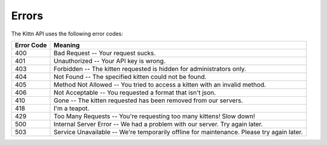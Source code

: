
Errors
======


.. raw:: html

   <aside class="notice">This error section is stored in a separate file in `includes/_errors.md`. Slate allows you to optionally separate out your docs into many files...just save them to the `includes` folder and add them to the top of your `index.md`'s frontmatter. Files are included in the order listed.</aside>


The Kittn API uses the following error codes:

.. list-table::
   :header-rows: 1

   * - Error Code
     - Meaning
   * - 400
     - Bad Request -- Your request sucks.
   * - 401
     - Unauthorized -- Your API key is wrong.
   * - 403
     - Forbidden -- The kitten requested is hidden for administrators only.
   * - 404
     - Not Found -- The specified kitten could not be found.
   * - 405
     - Method Not Allowed -- You tried to access a kitten with an invalid method.
   * - 406
     - Not Acceptable -- You requested a format that isn't json.
   * - 410
     - Gone -- The kitten requested has been removed from our servers.
   * - 418
     - I'm a teapot.
   * - 429
     - Too Many Requests -- You're requesting too many kittens! Slow down!
   * - 500
     - Internal Server Error -- We had a problem with our server. Try again later.
   * - 503
     - Service Unavailable -- We're temporarily offline for maintenance. Please try again later.

